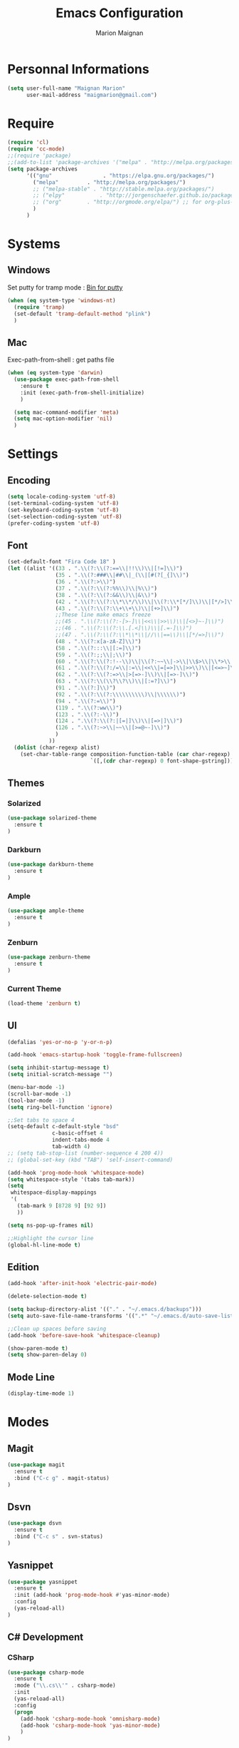 #+TITLE: Emacs Configuration
#+AUTHOR: Marion Maignan

* Personnal Informations

	#+begin_src emacs-lisp
	  (setq user-full-name "Maignan Marion"
			user-mail-address "maigmarion@gmail.com")
	#+end_src

* Require

	#+BEGIN_SRC emacs-lisp
	  (require 'cl)
	  (require 'cc-mode)
	  ;;(require 'package)
	  ;;(add-to-list 'package-archives '("melpa" . "http://melpa.org/packages/"))
	  (setq package-archives
			'(("gnu"				. "https://elpa.gnu.org/packages/")
			  ("melpa"		   . "http://melpa.org/packages/")
			  ;; ("melpa-stable" . "http://stable.melpa.org/packages/")
			  ;; ("elpy"		   . "http://jorgenschaefer.github.io/packages/")
			  ;; ("org"		   . "http://orgmode.org/elpa/") ;; for org-plus-contrib
			  )
			)
	#+END_SRC

* Systems
** Windows

   Set putty for tramp mode : [[http://www.chiark.greenend.org.uk/~sgtatham/putty/download.html][Bin for putty]]

	#+BEGIN_SRC emacs-lisp
	  (when (eq system-type 'windows-nt)
		(require 'tramp)
		(set-default 'tramp-default-method "plink")
		)
	#+END_SRC

** Mac

   Exec-path-from-shell : get paths file

	#+BEGIN_SRC emacs-lisp
      (when (eq system-type 'darwin)
    	(use-package exec-path-from-shell
    	  :ensure t
    	  :init (exec-path-from-shell-initialize)
    	  )

    	(setq mac-command-modifier 'meta)
    	(setq mac-option-modifier 'nil)
    	)
	#+END_SRC

* Settings
** Encoding

	#+BEGIN_SRC emacs-lisp
	  (setq locale-coding-system 'utf-8)
	  (set-terminal-coding-system 'utf-8)
	  (set-keyboard-coding-system 'utf-8)
	  (set-selection-coding-system 'utf-8)
	  (prefer-coding-system 'utf-8)
	#+END_SRC

** Font

	#+BEGIN_SRC emacs-lisp
	  (set-default-font "Fira Code 18" )
	  (let ((alist '((33 . ".\\(?:\\(?:==\\|!!\\)\\|[!=]\\)")
					 (35 . ".\\(?:###\\|##\\|_(\\|[#(?[_{]\\)")
					 (36 . ".\\(?:>\\)")
					 (37 . ".\\(?:\\(?:%%\\)\\|%\\)")
					 (38 . ".\\(?:\\(?:&&\\)\\|&\\)")
					 (42 . ".\\(?:\\(?:\\*\\*/\\)\\|\\(?:\\*[*/]\\)\\|[*/>]\\)")
					 (43 . ".\\(?:\\(?:\\+\\+\\)\\|[+>]\\)")
					 ;;These line make emacs freeze
					 ;;(45 . ".\\(?:\\(?:-[>-]\\|<<\\|>>\\)\\|[<>}~-]\\)")
					 ;;(46 . ".\\(?:\\(?:\\.[.<]\\)\\|[.=-]\\)")
					 ;;(47 . ".\\(?:\\(?:\\*\\*\\|//\\|==\\)\\|[*/=>]\\)")
					 (48 . ".\\(?:x[a-zA-Z]\\)")
					 (58 . ".\\(?:::\\|[:=]\\)")
					 (59 . ".\\(?:;;\\|;\\)")
					 (60 . ".\\(?:\\(?:!--\\)\\|\\(?:~~\\|->\\|\\$>\\|\\*>\\|\\+>\\|--\\|<[<=-]\\|=[<=>]\\||>\\)\\|[*$+~/<=>|-]\\)")
					 (61 . ".\\(?:\\(?:/=\\|:=\\|<<\\|=[=>]\\|>>\\)\\|[<=>~]\\)")
					 (62 . ".\\(?:\\(?:=>\\|>[=>-]\\)\\|[=>-]\\)")
					 (63 . ".\\(?:\\(\\?\\?\\)\\|[:=?]\\)")
					 (91 . ".\\(?:]\\)")
					 (92 . ".\\(?:\\(?:\\\\\\\\\\)\\|\\\\\\)")
					 (94 . ".\\(?:=\\)")
					 (119 . ".\\(?:ww\\)")
					 (123 . ".\\(?:-\\)")
					 (124 . ".\\(?:\\(?:|[=|]\\)\\|[=>|]\\)")
					 (126 . ".\\(?:~>\\|~~\\|[>=@~-]\\)")
					 )
				   ))
		(dolist (char-regexp alist)
		  (set-char-table-range composition-function-table (car char-regexp)
								`([,(cdr char-regexp) 0 font-shape-gstring]))))
	#+END_SRC

** Themes
*** Solarized
#+BEGIN_SRC emacs-lisp
  (use-package solarized-theme
	:ensure t
  )
#+END_SRC

*** Darkburn
#+BEGIN_SRC emacs-lisp
  (use-package darkburn-theme
	:ensure t
  )
#+END_SRC

*** Ample
#+BEGIN_SRC emacs-lisp
  (use-package ample-theme
	:ensure t
  )
#+END_SRC
*** Zenburn
#+BEGIN_SRC emacs-lisp
  (use-package zenburn-theme
	:ensure t
  )
#+END_SRC
*** Current Theme
	#+BEGIN_SRC emacs-lisp
  (load-theme 'zenburn t)
	#+END_SRC

** UI

	#+BEGIN_SRC emacs-lisp
      (defalias 'yes-or-no-p 'y-or-n-p)

      (add-hook 'emacs-startup-hook 'toggle-frame-fullscreen)

      (setq inhibit-startup-message t)
      (setq initial-scratch-message "")

      (menu-bar-mode -1)
      (scroll-bar-mode -1)
      (tool-bar-mode -1)
      (setq ring-bell-function 'ignore)

      ;;Set tabs to space 4
      (setq-default c-default-style "bsd"
        			c-basic-offset 4
        			indent-tabs-mode 4
        			tab-width 4)
      ;; (setq tab-stop-list (number-sequence 4 200 4))
      ;; (global-set-key (kbd "TAB") 'self-insert-command)

      (add-hook 'prog-mode-hook 'whitespace-mode)
      (setq whitespace-style '(tabs tab-mark))
      (setq
       whitespace-display-mappings
       '(
    	 (tab-mark 9 [8728 9] [92 9])
    	 ))

      (setq ns-pop-up-frames nil)

      ;;Highlight the cursor line
      (global-hl-line-mode t)
	#+END_SRC

** Edition

#+BEGIN_SRC emacs-lisp
  (add-hook 'after-init-hook 'electric-pair-mode)

  (delete-selection-mode t)

  (setq backup-directory-alist '(("." . "~/.emacs.d/backups")))
  (setq auto-save-file-name-transforms '((".*" "~/.emacs.d/auto-save-list" t)))

  ;;Clean up spaces before saving
  (add-hook 'before-save-hook 'whitespace-cleanup)

  (show-paren-mode t)
  (setq show-paren-delay 0)
#+END_SRC

** Mode Line
#+BEGIN_SRC emacs-lisp
(display-time-mode 1)
#+END_SRC
* Modes
** Magit
   #+BEGIN_SRC emacs-lisp
  (use-package magit
	:ensure t
	:bind ("C-c g" . magit-status)
  )
   #+END_SRC
** Dsvn
   #+BEGIN_SRC emacs-lisp
  (use-package dsvn
	:ensure t
	:bind ("C-c s" . svn-status)
  )
   #+END_SRC
** Yasnippet
   #+BEGIN_SRC emacs-lisp
	 (use-package yasnippet
	   :ensure t
	   :init (add-hook 'prog-mode-hook #'yas-minor-mode)
	   :config
	   (yas-reload-all)
	 )
   #+END_SRC
** C# Development
*** CSharp

	#+BEGIN_SRC emacs-lisp
	  (use-package csharp-mode
		:ensure t
		:mode ("\\.cs\\'" . csharp-mode)
		:init
		(yas-reload-all)
		:config
		(progn
		  (add-hook 'csharp-mode-hook 'omnisharp-mode)
		  (add-hook 'csharp-mode-hook 'yas-minor-mode)
		  )
	  )
	#+END_SRC

*** Omnisharp

	#+BEGIN_SRC emacs-lisp
	  (use-package omnisharp
		:ensure t
		:bind (("C-u" . omnisharp-navigate-to-solution-file)
			   ("C-c u" . omnisharp-find-usages)
			   ("C-c d" . omnisharp-go-to-definition))
		:config
		(add-to-list 'company-backends 'company-omnisharp)
		(setq omnisharp-imenu-support t)
	  )
	#+END_SRC

** Python Development
*** Elpy
	#+BEGIN_SRC emacs-lisp
  (use-package elpy
	:ensure t
	:config (elpy-enable)
  )
	#+END_SRC
** Company
   #+BEGIN_SRC emacs-lisp
  (use-package company
	:ensure t
	:init (add-hook 'after-init-hook 'global-company-mode)
	:config (setq company-idle-delay 0.2
				  company-minimum-prefix-length 2)
  )
   #+END_SRC

** Ivy / Swipper / Counsel / Smex
   #+BEGIN_SRC emacs-lisp
	 (use-package ivy
	   :ensure t
	   :bind
	   (("C-x b" . ivy-switch-buffer))
	   :init
	   (ivy-mode 1)
	   :config
	   (setq ivy-use-virtual-buffers t)
	   (setq ivy-display-style 'fancy)
	   )

	 (use-package counsel
	   :ensure t
	   :bind
	   (("C-c y" . counsel-yank-pop)
		("C-c i" . counsel-imenu)
		("M-x" . counsel-M-x))
	 )

	 (use-package swiper
	   :ensure t
	   :bind
	   ("C-s" . swiper)
	 )

	 (use-package smex
	   :ensure t
	 )

	 (use-package avy-zap
	   :ensure t
	   :bind
	   (("M-z" . avy-zap-to-char-dwim))
	 )
   #+END_SRC
** Avy
   #+BEGIN_SRC emacs-lisp
	 (use-package avy
	:ensure t
	:bind ("M-s" . avy-goto-char)
	)
   #+END_SRC
** JS2
   #+BEGIN_SRC emacs-lisp
  (use-package js2-mode
	:ensure t
	:mode ("\\.js\\'" . js2-mode)
  )
   #+END_SRC
** Emmet
   #+BEGIN_SRC emacs-lisp
  (use-package emmet-mode
	:ensure t
	:config
	(add-hook 'web-mode-hook 'emmet-mode)
  )
   #+END_SRC
** Web Mode

	#+BEGIN_SRC emacs-lisp
      (use-package web-mode
    	:ensure t
    	:mode ("\\.js\\'" . web-mode)
    	:config
    	(setq web-mode-content-type "jsx")
    	)
	#+END_SRC

** Flycheck
   #+BEGIN_SRC emacs-lisp
  (use-package flycheck
	:ensure t
	:init
	(global-flycheck-mode t)
   )
   #+END_SRC
** Org Bullet
   #+BEGIN_SRC emacs-lisp
  (use-package org-bullets
	:ensure t
	:config
	(add-hook 'org-mode-hook (lambda () (org-bullets-mode 1)))
  )
   #+END_SRC
** Move Text
   #+BEGIN_SRC emacs-lisp
	 (use-package move-text
	   :ensure t
	   :init
	   (bind-key "M-p" 'move-text-up)
	   (bind-key "M-n" 'move-text-down)
	 )
   #+END_SRC
** Rest Client
   #+BEGIN_SRC emacs-lisp
  (use-package restclient
	:ensure t
  )
   #+END_SRC
** Json Reformat
   #+BEGIN_SRC emacs-lisp
  (use-package json-reformat
	:ensure t
  )
   #+END_SRC
** Circe
   Not working properly yet. Probably need to set TLS correctly
   #+BEGIN_SRC emacs-lisp
  (setq freenode-password "dob260989")

  (use-package circe
	:ensure t
	:config
	(setq circe-network-options
		`(("Freenode"
		   :nick "triplem_161"
		   :channels ("#emacs")
		   :nickserv-password ,freenode-password)))
  )
   #+END_SRC
** Google this
   #+BEGIN_SRC emacs-lisp
	 (use-package google-this
	   :ensure t
	   :bind ("C-c w" . google-this-search)
	   :init
	   (google-this-mode t)
	 )
   #+END_SRC
** Org Capture
#+BEGIN_SRC emacs-lisp
  (define-key global-map "\C-ct" 'org-capture)
  (setq org-default-notes-file "/Users/Marion/Google Drive/Todo List/todo.org")

#+END_SRC

** Pivotal Tracker
#+BEGIN_SRC emacs-lisp
  (use-package pivotal-tracker
	:ensure t
	:config
	(setq pivotal-api-token "4bfc18370422bbd2ff8ddaa63a387152")
	)
#+END_SRC

** Xcode / Swift

   Only called when the environment is a Mac OS

	[[https://github.com/swift-emacs/swift-mode][Swift Git Repository]]
	[[https://github.com/nathankot/company-sourcekit][Company Sourcekit]]

   #+BEGIN_SRC emacs-lisp
	 ;; (when (eq system-type 'darwin)

	 ;;   (use-package swift-mode
	 ;;		:ensure t
	 ;;   )

	 ;;   (use-package company-sourcekit
	 ;;		:ensure t
	 ;;		:config
	 ;;		(add-to-list 'company-backends 'company-sourcekit)
	 ;;   )

	 ;; )
   #+END_SRC

** Shader Mode

   #+BEGIN_SRC emacs-lisp
	 (use-package shader-mode
	   :ensure t
	 )
   #+END_SRC

** PlantUML

   #+BEGIN_SRC emacs-lisp
     (use-package plantuml-mode
   	:ensure t
   	)
   #+END_SRC

** Latex

	#+BEGIN_SRC emacs-lisp
	  (use-package tex
		:defer t
		:ensure auctex
		)
	#+END_SRC
